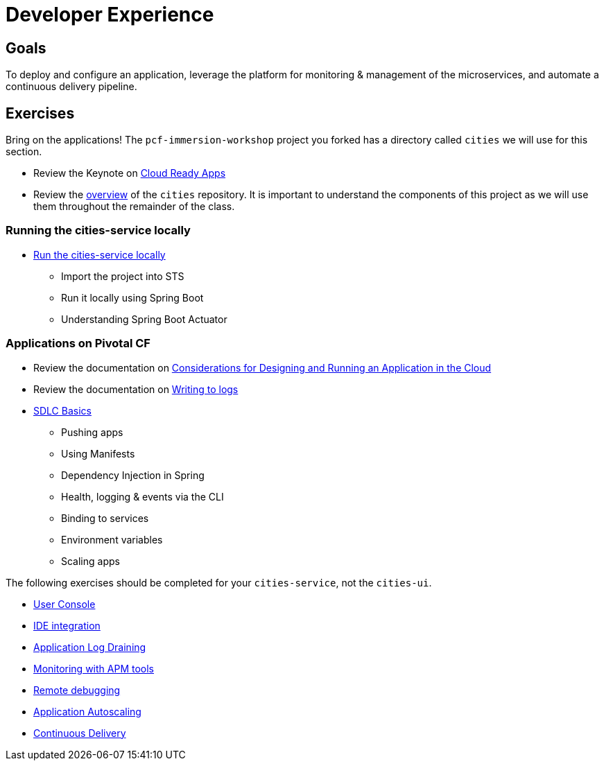 = Developer Experience

== Goals

To deploy and configure an application, leverage the platform for monitoring & management of the microservices, and automate a continuous delivery pipeline.

== Exercises

Bring on the applications!  The `pcf-immersion-workshop` project you forked has a directory called `cities` we will use for this section.

* Review the Keynote on link:Cloud_Ready_Apps.key[Cloud Ready Apps]

* Review the link:https://github.com/pcf-alliances-immersion/pcf-immersion-workspace/tree/master/cities[overview] of the `cities` repository.  It is important to understand the components of this project as we will use them throughout the remainder of the class.

=== Running the cities-service locally

* link:local-microservice.adoc[Run the cities-service locally]
** Import the project into STS
** Run it locally using Spring Boot
** Understanding Spring Boot Actuator

=== Applications on Pivotal CF

* Review the documentation on link:http://docs.pivotal.io/pivotalcf/devguide/deploy-apps/prepare-to-deploy.html[Considerations for Designing and Running an Application in the Cloud]

* Review the documentation on link:http://docs.pivotal.io/pivotalcf/devguide/deploy-apps/streaming-logs.html#writing[Writing to logs]

* link:sdlc-basics.adoc[SDLC Basics]
** Pushing apps
** Using Manifests
** Dependency Injection in Spring
** Health, logging & events via the CLI
** Binding to services
** Environment variables
** Scaling apps

The following exercises should be completed for your `cities-service`, not the `cities-ui`.

* link:user-console.adoc[User Console]

* link:ide-integration.adoc[IDE integration]

* link:app-log-drain.adoc[Application Log Draining]

* link:apm.adoc[Monitoring with APM tools]

* link:remote-debugging.adoc[Remote debugging]

* link:app-autoscaling.adoc[Application Autoscaling]

* link:../continuous-delivery/README.adoc[Continuous Delivery]

